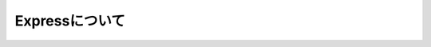 ============================================================
Expressについて
============================================================
